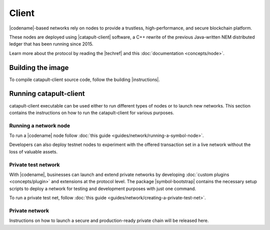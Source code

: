 ﻿######
Client
######

|codename|-based networks rely on nodes to provide a trustless, high-performance, and secure blockchain platform.

These nodes are deployed using |catapult-client| software, a C++ rewrite of the previous Java-written NEM distributed ledger that has been running since 2015.

Learn more about the protocol by reading the |techref| and this :doc:`documentation <concepts/node>`.

******************
Building the image
******************

To compile catapult-client source code, follow the building |instructions|.

***********************
Running catapult-client
***********************

catapult-client executable can be used either to run different types of nodes or to launch new networks.
This section contains the instructions on how to run the catapult-client for various purposes.

Running a network node
======================

To run a |codename| node follow :doc:`this guide <guides/network/running-a-symbol-node>`.

Developers can also deploy testnet nodes to experiment with the offered transaction set in a live network without the loss of valuable assets.

Private test network
====================

With |codename|, businesses can launch and extend private networks by developing :doc:`custom plugins <concepts/plugin>` and extensions at the protocol level.
The package |symbol-bootstrap| contains the necessary setup scripts to deploy a network for testing and development purposes with just one command.

To run a private test net, follow :doc:`this guide <guides/network/creating-a-private-test-net>`.

Private network
===============

Instructions on how to launch a secure and production-ready private chain will be released here.

.. |catapult-client| raw:: html

   <a href="https://github.com/symbol/catapult-client" target="_blank">catapult-client</a>

.. |instructions| raw:: html

   <a href="https://github.com/symbol/symbol/blob/main/client/catapult/docs/README.md" target="_blank">instructions</a>

